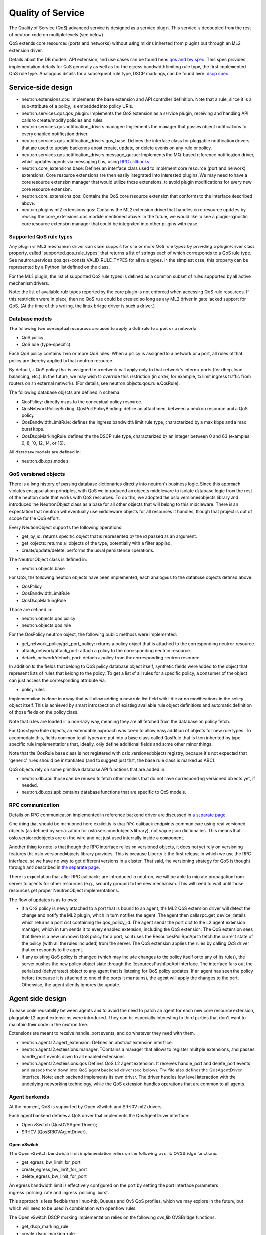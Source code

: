 ==================
Quality of Service
==================

The Quality of Service (QoS) advanced service is designed as a service plugin. This
service is decoupled from the rest of neutron code on multiple levels (see
below).

QoS extends core resources (ports and networks) without using mixins inherited
from plugins but through an ML2 extension driver.

Details about the DB models, API extension, and use cases can be found here: `qos and bw spec <http://specs.openstack.org/openstack/neutron-specs/specs/liberty/qos-api-extension.html>`_.  This spec provides implementation 
details for QoS generally as well as for the egress bandwidth limiting rule type, the first 
implemented QoS rule type.  Analogous details for a subsequent rule type, DSCP markings, 
can be found here: `dscp spec <https://review.openstack.org/#/c/190285/40/specs/mitaka/ml2-qos-with-dscp.rst>`_.

Service-side design
===================
* neutron.extensions.qos:
  Implements the base extension and API controller definition. Note that a 
  rule, since it is a sub-attribute of a policy, is embedded into policy URIs.

* neutron.services.qos.qos_plugin:
  Implements the QoS extension as a service plugin, receiving and
  handling API calls to create/modify policies and rules.

* neutron.services.qos.notification_drivers.manager:
  Implements the manager that passes object notifications to every enabled
  notification driver.

* neutron.services.qos.notification_drivers.qos_base:
  Defines the interface class for pluggable notification drivers that are used to
  update backends about create, update, or delete events on any rule or
  policy.

* neutron.services.qos.notification_drivers.message_queue:
  Implements the MQ-based reference notification driver, which updates agents 
  via messaging bus, using `RPC callbacks <rpc_callbacks.html>`_.

* neutron.core_extensions.base:
  Defines an interface class used to implement core resource (port and network)
  extensions. Core resource extensions are then easily integrated into
  interested plugins. We may need to  have a core resource extension manager
  that would utilize those extensions, to avoid plugin modifications for every
  new core resource extension.

* neutron.core_extensions.qos:
  Contains the QoS core resource extension that conforms to the interface described
  above.

* neutron.plugins.ml2.extensions.qos:
  Contains the ML2 extension driver that handles core resource updates by reusing
  the core_extensions.qos module mentioned above. In the future, we would like
  to see a plugin-agnostic core resource extension manager that could be
  integrated into other plugins with ease.


Supported QoS rule types
------------------------

Any plugin or ML2 mechanism driver can claim support for one or more QoS rule 
types by providing a plugin/driver class property, called 
'supported_qos_rule_types', that returns a list of strings each of which 
corresponds to a QoS rule type. See neutron.services.qos.qos-consts.VALID_RULE_TYPES 
for all rule types.  In the simplest case, this property can be represented 
by a Python list defined on the class.

For the ML2 plugin, the list of supported QoS rule types is defined as a common
subset of rules supported by all active mechanism drivers.

Note: the list of available rule types reported by the core plugin is not enforced
when accessing QoS rule resources. If this restriction were in place, then no 
QoS rule could be created so long as any ML2 driver in gate lacked support
for QoS. (At the time of this writing, the linux bridge driver is such a driver.)


Database models
---------------

The following two conceptual resources are used to apply a QoS rule to a port 
or a network:

* QoS policy
* QoS rule (type-specific)

Each QoS policy contains zero or more QoS rules. When a policy is assigned to a
network or a port, all rules of that policy are thereby applied to that
neutron resource.

By default, a QoS policy that is assigned to a network will apply only to that 
network's internal ports (for dhcp, load balancing, etc.).  In the future, we
may wish to override this restriction (in order, for example, to limit ingress 
traffic from routers on an external network).  (For details, see 
neutron.objects.qos.rule.QosRule).

The following database objects are defined in schema:

* QosPolicy: directly maps to the conceptual policy resource.
* QosNetworkPolicyBinding, QosPortPolicyBinding: define an attachment between a
  neutron resource and a QoS policy.
* QosBandwidthLimitRule: defines the ingress bandwidth limit rule type, characterized
  by a max kbps and a max burst kbps.
* QosDscpMarkingRule: defines the the DSCP rule type, characterized by an integer
  between 0 and 63 (examples: 0, 8, 10, 12, 14, or 16).

All database models are defined in:

* neutron.db.qos.models


QoS versioned objects
---------------------

There is a long history of passing database dictionaries directly into neutron's
business logic. Since this approach violates encapsulation principles, with QoS 
we introduced an objects middleware to isolate database logic from the 
rest of the neutron code that works with QoS resources. To do this, we adopted 
the oslo.versionedobjects library and introduced the NeutronObject class as a 
base for all other objects that will belong to this middleware. There is an 
expectation that neutron will eventually use middleware objects for all resources 
it handles, though that project is out of scope for the QoS effort.

Every NeutronObject supports the following operations:

* get_by_id: returns specific object that is represented by the id passed as an
  argument.
* get_objects: returns all objects of the type, potentially with a filter
  applied.
* create/update/delete: performs the usual persistence operations.

The NeutronObject class is defined in:

* neutron.objects.base

For QoS, the following neutron objects have been implemented, each analogous
to the database objects defined above:

* QosPolicy
* QosBandwidthLimitRule
* QosDscpMarkingRule
  
Those are defined in:

* neutron.objects.qos.policy
* neutron.objects.qos.rule

For the QosPolicy neutron object, the following public methods were implemented:

* get_network_policy/get_port_policy: returns a policy object that is attached
  to the corresponding neutron resource.
* attach_network/attach_port: attach a policy to the corresponding neutron
  resource.
* detach_network/detach_port: detach a policy from the corresponding neutron
  resource.

In addition to the fields that belong to QoS policy database object itself,
synthetic fields were added to the object that represent lists of rules that
belong to the policy. To get a list of all rules for a specific policy, a
consumer of the object can just access the corresponding attribute via:

* policy.rules

Implementation is done in a way that will allow adding a new rule list field
with little or no modifications in the policy object itself. This is achieved
by smart introspection of existing available rule object definitions and
automatic definition of those fields on the policy class.

Note that rules are loaded in a non-lazy way, meaning they are all fetched from
the database on policy fetch.

For Qos<type>Rule objects, an extendable approach was taken to allow easy
addition of objects for new rule types. To accomodate this, fields common to
all types are put into a base class called QosRule that is then inherited by
type-specific rule implementations that, ideally, only define additional fields
and some other minor things.

Note that the QosRule base class is not registered with oslo.versionedobjects
registry, because it's not expected that 'generic' rules should be
instantiated (and to suggest just that, the base rule class is marked as ABC).

QoS objects rely on some primitive database API functions that are added in:

* neutron.db.api: those can be reused to fetch other models that do not have
  corresponding versioned objects yet, if needed.
* neutron.db.qos.api: contains database functions that are specific to QoS
  models.


RPC communication
-----------------
Details on RPC communication implemented in reference backend driver are
discussed in `a separate page <rpc_callbacks.html>`_.

One thing that should be mentioned here explicitly is that RPC callback
endpoints communicate using real versioned objects (as defined by serialization
for oslo.versionedobjects library), not vague json dictionaries. This means that
oslo.versionedobjects are on the wire and not just used internally inside a
component.

Another thing to note is that though the RPC interface relies on versioned
objects, it does not yet rely on versioning features the oslo.versionedobjects
library provides. This is because Liberty is the first release in which we 
use the RPC interface, so we have no way to get different versions in a
cluster. That said, the versioning strategy for QoS is thought through and
described in `the separate page <rpc_callbacks.html>`_.

There is expectation that after RPC callbacks are introduced in neutron, we
will be able to migrate propagation from server to agents for other resources
(e.g., security groups) to the new mechanism. This will need to wait until those
resources get proper NeutronObject implementations.

The flow of updates is as follows:

* if a QoS policy is newly attached to a port that is bound to an agent, the
  ML2 QoS extension driver will detect the change and notify the ML2 plugin,
  which in turn notifies the agent. The agent then calls rpc.get_device_details
  which returns a port dict containing the qos_policy_id. The agent sends the
  port dict to the L2 agent extension manager, which in turn sends it to every 
  enabled extension, including the QoS extension.  The QoS extension sees that 
  there is a new unknown QoS policy for a port, so it uses the ResourcesPullRpcApi 
  to fetch the current state of the policy (with all the rules included) from 
  the server. The QoS extension applies the rules by calling QoS driver that 
  corresponds to the agent.
* if any existing QoS policy is changed (which may include changes to the policy itself
  or to any of its rules), the server pushes the new policy object state through 
  the ResourcesPushRpcApi interface. The interface fans out the serialized 
  (dehydrated) object to any agent that is listening for QoS policy updates. If 
  an agent has seen the policy before (because it is attached to one of the ports 
  it maintains), the agent will apply the changes to the port. Otherwise, the agent 
  silently ignores the update.


Agent side design
=================

To ease code reusability between agents and to avoid the need to patch an agent
for each new core resource extension, pluggable L2 agent extensions were
introduced. They can be especially interesting to third parties that don't want
to maintain their code in the neutron tree.

Extensions are meant to receive handle_port events, and do whatever they need
with them.

* neutron.agent.l2.agent_extension:
  Defines an abstract extension interface.

* neutron.agent.l2.extensions.manager:
  TContains a manager that allows to register multiple extensions,
  and passes handle_port events down to all enabled extensions.

* neutron.agent.l2.extensions.qos
  Defines QoS L2 agent extension. It receives handle_port and delete_port
  events and passes them down into QoS agent backend driver (see below). The
  file also defines the QosAgentDriver interface. Note: each backend implements
  its own driver. The driver handles low level interaction with the underlying
  networking technology, while the QoS extension handles operations that are
  common to all agents.


Agent backends
--------------

At the moment, QoS is supported by Open vSwitch and SR-IOV ml2 drivers.

Each agent backend defines a QoS driver that implements the QosAgentDriver
interface:

* Open vSwitch (QosOVSAgentDriver);
* SR-IOV (QosSRIOVAgentDriver).


Open vSwitch
~~~~~~~~~~~~

The Open vSwitch bandwidth limit implementation relies on the following 
ovs_lib OVSBridge functions:

* get_egress_bw_limit_for_port
* create_egress_bw_limit_for_port
* delete_egress_bw_limit_for_port

An egress bandwidth limit is effectively configured on the port by setting
the port Interface parameters ingress_policing_rate and
ingress_policing_burst.

This approach is less flexible than linux-htb, Queues and OvS QoS profiles,
which we may explore in the future, but which will need to be used in
combination with openflow rules.

The Open vSwitch DSCP marking implementation relies on the following 
ovs_lib OVSBridge functions:

* get_dscp_marking_rule
* create_dscp_marking_rule
* delete_dscp_marking_rule

The DSCP markings are in fact configused on the port by means of
openflow rules.

SR-IOV
~~~~~~

SR-IOV bandwidth limit implementation relies on the new pci_lib function:

* set_vf_max_rate

As the name of the function suggests, the limit is applied on a Virtual
Function (VF).

ip link interface has the following limitation for bandwidth limit: it uses
Mbps as units of bandwidth measurement, not kbps, and does not support float
numbers. So in case the limit is set to something less than 1000 kbps, it's set
to 1 Mbps only. If the limit is set to something that does not divide to 1000
kbps chunks, then the effective limit is rounded to the nearest integer Mbps
value.

Configuration
=============

To enable the service, the following steps should be followed:

On server side:

* enable qos service in service_plugins;
* set the needed notification_drivers in [qos] section (message_queue is the default);
* for ML2, add 'qos' to extension_drivers in [ml2] section.

On agent side (OVS):

* add 'qos' to extensions in [agent] section.


Testing strategy
================

All the code added or extended as part of the effort got reasonable unit test
coverage.


Neutron objects
---------------

Base unit test classes to validate neutron objects were implemented in a way
that allows code reuse when introducing a new object type.

There are two test classes that are utilized for that:

* BaseObjectIfaceTestCase: class to validate basic object operations (mostly
  CRUD) with database layer isolated.
* BaseDbObjectTestCase: class to validate the same operations with models in
  place and database layer unmocked.

Every subclass of one of those classes is expected to inherit or override
parent test cases. Specific test subclasses can extend the set of test cases 
as needed (e.g., you need to define new test cases for methods added to your 
object implementations on top of base semantics common to all neutron objects).


Functional tests
----------------

Additions to ovs_lib to set bandwidth limits and DSCP markings on ports are covered in:

* neutron.tests.functional.agent.test_ovs_lib


API tests
---------

API tests for basic CRUD operations for ports, networks, policies, and rules are in:

* neutron.tests.api.test_qos
